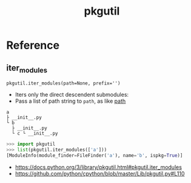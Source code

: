 #+TITLE: pkgutil

* Reference
** iter_modules
: pkgutil.iter_modules(path=None, prefix='')
- Iters only the direct descendent submodules:
- Pass a list of path string to ~path~, as like [[https://docs.python.org/3/reference/import.html#module-path][__path__]]

#+BEGIN_EXAMPLE
  a
  ├ __init__.py
  └ b
    ├ __init__.py
    └ c └ __init__.py
#+END_EXAMPLE

#+BEGIN_SRC python
  >>> import pkgutil
  >>> list(pkgutil.iter_modules(['a']))
  [ModuleInfo(module_finder=FileFinder('a'), name='b', ispkg=True)]
#+END_SRC

:REFERENCES:
- https://docs.python.org/3/library/pkgutil.html#pkgutil.iter_modules
- https://github.com/python/cpython/blob/master/Lib/pkgutil.py#L110
:END:
